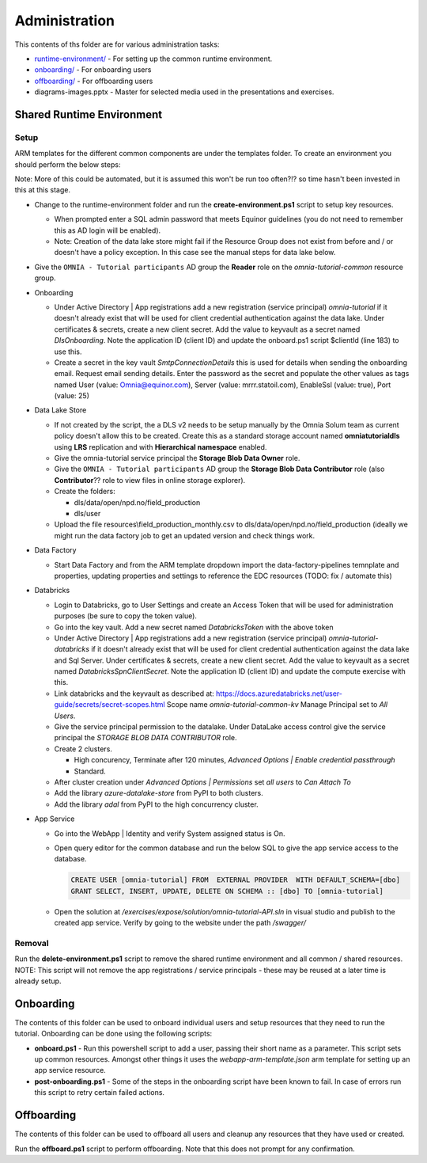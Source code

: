 Administration 
==============

This contents of ths folder are for various administration tasks: 

* `runtime-environment/ <#Shared-Runtime-Environment>`_ - For setting up the common runtime environment.
* `onboarding/ <#Onboarding>`_ - For onboarding users
* `offboarding/ <#Offboarding>`_ - For offboarding users
* diagrams-images.pptx - Master for selected media used in the presentations 
  and exercises.

Shared Runtime Environment
--------------------------

Setup
^^^^^

ARM templates for the different common components are under the templates 
folder. To create an environment you should perform the below steps:

Note: More of this could be automated, but it is assumed this won't be run 
too often?!? so time hasn't been invested in this at this stage.

* Change to the runtime-environment folder and run the 
  **create-environment.ps1** script to setup key resources.

  * When prompted enter a SQL admin password that meets Equinor guidelines 
    (you do not need to remember this as AD login will be enabled).
  * Note: Creation of the data lake store might fail if the Resource Group 
    does not exist from before and / or doesn't have a policy exception. In 
    this case see the manual steps for data lake below.

* Give the ``OMNIA - Tutorial participants`` AD group the **Reader** role on 
  the *omnia-tutorial-common* resource group.

* Onboarding

  * Under Active Directory | App registrations add a new registration 
    (service principal) *omnia-tutorial* if it doesn't already 
    exist that will be used for client credential authentication against the 
    data lake. Under certificates & secrets, create a new 
    client secret. Add the value to keyvault as a secret named 
    *DlsOnboarding*. Note the application ID (client ID) and 
    update the onboard.ps1 script $clientId (line 183) to use this.
  * Create a secret in the key vault *SmtpConnectionDetails* this is used for
    details when sending the onboarding email. Request email sending details.
    Enter the password as the secret and populate the other values as tags 
    named User (value: Omnia@equinor.com), Server (value: mrrr.statoil.com), 
    EnableSsl (value: true), Port (value: 25)

* Data Lake Store

  * If not created by the script, the a DLS v2 needs to be setup manually by 
    the Omnia Solum team as current policy doesn't allow this to be created.
    Create this as a standard storage account named **omniatutorialdls** using
    **LRS** replication and with **Hierarchical namespace** enabled.

  * Give the omnia-tutorial service principal the **Storage Blob Data Owner** 
    role.
  
  * Give the ``OMNIA - Tutorial participants`` AD group the **Storage Blob 
    Data Contributor** role (also **Contributor**?? role to view files in 
    online storage explorer).

  * Create the folders:

    * dls/data/open/npd.no/field_production
    * dls/user

  * Upload the file resources\\field_production_monthly.csv to 
    dls/data/open/npd.no/field_production (ideally we might run the data 
    factory job to get an updated version and check things work.

* Data Factory

  * Start Data Factory and from the ARM template dropdown import the 
    data-factory-pipelines temnplate and properties, updating properties and
    settings to reference the EDC resources (TODO: fix / automate this)

* Databricks

  * Login to Databricks, go to User Settings and create an Access Token that 
    will be used for administration purposes (be sure to copy the token 
    value).
  * Go into the key vault. Add a new secret named *DatabricksToken* with the 
    above token
  * Under Active Directory | App registrations add a new registration 
    (service principal) *omnia-tutorial-databricks* if it doesn't already 
    exist that will be used for client credential authentication against the 
    data lake and Sql Server. Under certificates & secrets, create a new 
    client secret. Add the value to keyvault as a secret named 
    *DatabricksSpnClientSecret*. Note the application ID (client ID) and 
    update the compute exercise with this.
  * Link databricks and the keyvault as described at: https://docs.azuredatabricks.net/user-guide/secrets/secret-scopes.html
    Scope name *omnia-tutorial-common-kv* Manage Principal set to *All Users*.
  * Give the service principal permission to the datalake. Under DataLake 
    access control give the service principal the *STORAGE BLOB DATA 
    CONTRIBUTOR* role.
  * Create 2 clusters.

    * High concurency, Terminate after 120 minutes, *Advanced Options | 
      Enable credential passthrough*
    * Standard. 
  * After cluster creation under *Advanced Options | Permissions* set *all 
    users* to *Can Attach To*
  * Add the library *azure-datalake-store* from PyPI to both clusters.
  * Add the library *adal* from PyPI to the high concurrency cluster.

* App Service

  * Go into the WebApp | Identity and verify System assigned status is On.
  * Open query editor for the common database and run the below SQL to give
    the app service access to the database. 

    .. code-block:: sql

      CREATE USER [omnia-tutorial] FROM  EXTERNAL PROVIDER  WITH DEFAULT_SCHEMA=[dbo]
      GRANT SELECT, INSERT, UPDATE, DELETE ON SCHEMA :: [dbo] TO [omnia-tutorial]
  * Open the solution at */exercises/expose/solution/omnia-tutorial-API.sln* in visual studio and publish
    to the created app service. Verify by going to the website under the path 
    */swagger/*

Removal
^^^^^^^

Run the **delete-environment.ps1** script to remove the shared runtime 
environment and all common / shared resources.
NOTE: This script will not remove the app registrations / service principals
- these may be reused at a later time is already setup.

Onboarding
----------

The contents of this folder can be used to onboard individual users and setup 
resources that they need to run the tutorial. Onboarding can be done using the
following scripts:

* **onboard.ps1** - Run this powershell script to add a user, passing their 
  short name as a parameter. This script sets up common resources. Amongst 
  other things it uses the *webapp-arm-template.json* arm template for setting
  up an app service resource.
* **post-onboarding.ps1** - Some of the steps in the onboarding script have 
  been known to fail. In case of errors run this script to retry certain 
  failed actions.



Offboarding
-----------

The contents of this folder can be used to offboard all users and cleanup 
any resources that they have used or created.

Run the **offboard.ps1** script to perform offboarding. Note that 
this does not prompt for any confirmation.

